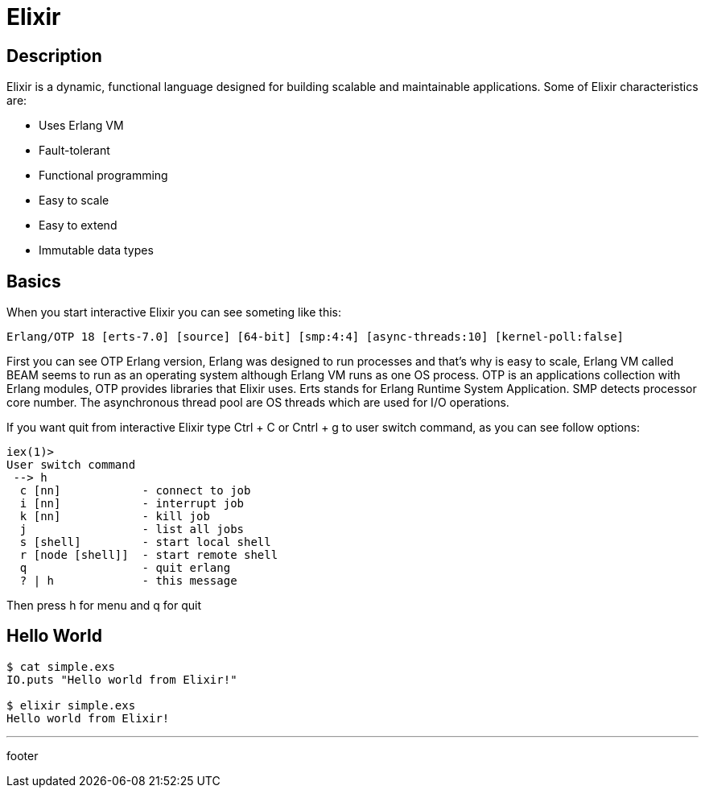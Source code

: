 :source-highlighter: coderay

= Elixir

== Description

Elixir is a dynamic, functional language designed for building scalable and maintainable applications. Some of Elixir characteristics are:

* Uses Erlang VM
* Fault-tolerant
* Functional programming
* Easy to scale
* Easy to extend
* Immutable data types

== Basics

When you start interactive Elixir you can see someting like this:

----
Erlang/OTP 18 [erts-7.0] [source] [64-bit] [smp:4:4] [async-threads:10] [kernel-poll:false]
----

First you can see OTP Erlang version, Erlang was designed to run processes and that's why is easy to scale, Erlang VM called BEAM seems to run as an operating system although Erlang VM runs as one OS process. OTP is an applications collection with Erlang modules, OTP provides libraries that Elixir uses. Erts stands for Erlang Runtime System Application. SMP detects processor core number. The asynchronous thread pool are OS threads which are used for I/O operations.

If you want quit from interactive Elixir type Ctrl + C or Cntrl + g to user switch command, as you can see follow options:

----
iex(1)>
User switch command
 --> h
  c [nn]            - connect to job
  i [nn]            - interrupt job
  k [nn]            - kill job
  j                 - list all jobs
  s [shell]         - start local shell
  r [node [shell]]  - start remote shell
  q                 - quit erlang
  ? | h             - this message
----

Then press h for menu and q for quit

== Hello World

[source, groovy]
----
$ cat simple.exs
IO.puts "Hello world from Elixir!"

$ elixir simple.exs
Hello world from Elixir!
----

'''
footer

